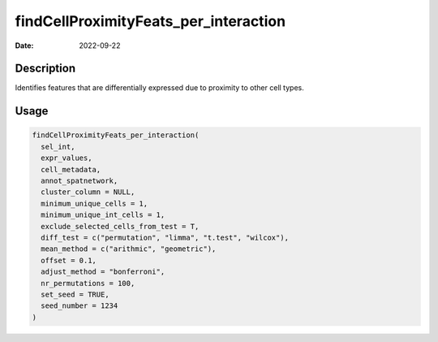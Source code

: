 ======================================
findCellProximityFeats_per_interaction
======================================

:Date: 2022-09-22

Description
===========

Identifies features that are differentially expressed due to proximity
to other cell types.

Usage
=====

.. code:: r

   findCellProximityFeats_per_interaction(
     sel_int,
     expr_values,
     cell_metadata,
     annot_spatnetwork,
     cluster_column = NULL,
     minimum_unique_cells = 1,
     minimum_unique_int_cells = 1,
     exclude_selected_cells_from_test = T,
     diff_test = c("permutation", "limma", "t.test", "wilcox"),
     mean_method = c("arithmic", "geometric"),
     offset = 0.1,
     adjust_method = "bonferroni",
     nr_permutations = 100,
     set_seed = TRUE,
     seed_number = 1234
   )
